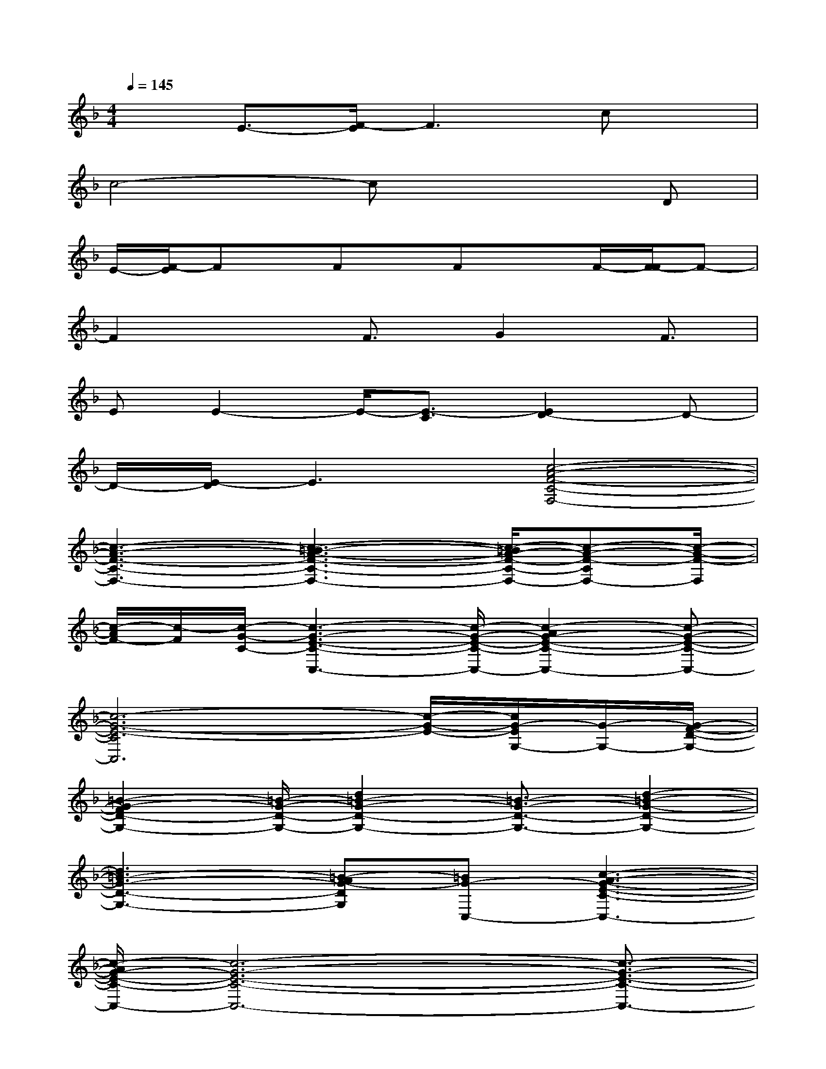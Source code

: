 X:1
T:
M:4/4
L:1/8
Q:1/4=145
K:F%1flats
V:1
x3/2E3/2-[F/2-E/2]F3cx/2|
c4-cx2D|
E/2-[F/2-E/2]Fx/2Fx/2FxF/2-[F/2-F/2]F-|
F2xF3/2G2F3/2|
EE2-E/2-[E3/2-C3/2][E2D2-]D-|
D/2-[E/2-D/2]E3[c4-A4-F4-C4-F,4-]|
[c3-A3-F3-C3-F,3-][c3-=B3-A3-F3-C3-F,3-][c/2-=B/2A/2-F/2-C/2-F,/2-][c-A-F-CF,-][c/2-A/2-F/2-F,/2]|
[c/2-A/2F/2-][c/2-F/2][c/2-G/2-C/2-][c3-G3-E3-C3-C,3-][c/2-G/2-E/2-C/2-C,/2-][c2-A2G2-E2-C2-C,2-][c-G-E-C-C,-]|
[c6-G6-E6-C6C,6][c/2-G/2-E/2-][c/2G/2-E/2G,/2-][G/2-G,/2-][G/2-F/2-D/2-G,/2-]|
[=B2-G2-F2D2-G,2-][=B/2-G/2-D/2-G,/2-][d2=B2-G2-D2-G,2-][=B3/2-G3/2-D3/2-G,3/2-][d2-=B2-G2-D2-G,2-]|
[d3=B3-G3-D3-G,3-][=B-AG-DG,][=BG-C,-][c3-A3-G3-E3-C3-C,3-]|
[c/2-A/2G/2-E/2-C/2-C,/2-][c6-G6-E6-C6-C,6-][c3/2-G3/2-E3/2-C3/2-C,3/2-]|
[c-G-E-C-C,][c-G-EC-][c/2-G/2-C/2][c/2-A/2-G/2F/2-F,/2-][c4-A4-F4-F,4-][c-A-F-F,-]|
[c3/2-A3/2-F3/2-F,3/2-][c3-=B3-A3-F3-F,3-][c/2-=B/2A/2-F/2-F,/2-][c2-A2-F2F,2-][c/2-A/2-F,/2][c/2-A/2G/2-C,/2-]|
[d/2-c/2-G/2-C,/2-][d3c3-G3-E3-C3-C,3-][ec-G-E-C-C,-][c-G-E-C-C,-][e2-c2-G2-E2-C2-C,2-][e/2-c/2-G/2-E/2-C/2-C,/2-]|
[e2-c2-G2-E2-C2-C,2-][e/2c/2-G/2-E/2-C/2-C,/2-][c2-G2-E2-C2-C,2-][c/2-G/2E/2-C/2-C,/2][c/2-A/2-F/2-E/2-C/2F,/2-][c/2-A/2-F/2-E/2F,/2-][c3/2-A3/2-F3/2-F,3/2-][c/2-A/2-G/2-F/2-F,/2-]